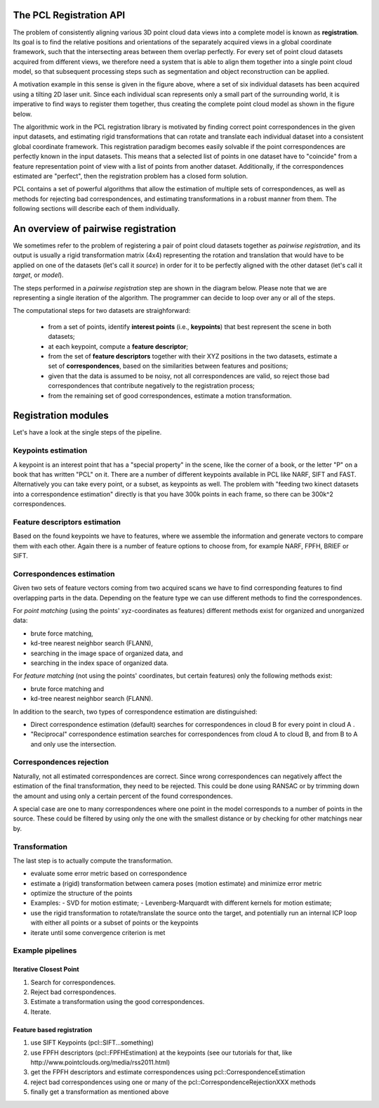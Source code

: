 .. _registration_api:

The PCL Registration API
------------------------

The problem of consistently aligning various 3D point cloud data views into a
complete model is known as **registration**. Its goal is to find the relative
positions and orientations of the separately acquired views in a global
coordinate framework, such that the intersecting areas between them overlap
perfectly. For every set of point cloud datasets acquired from different views,
we therefore need a system that is able to align them together into a single
point cloud model, so that subsequent processing steps such as segmentation and
object reconstruction can be applied. 

.. image:: images/registration/scans.png
    :align: center

A motivation example in this sense is given in the figure above, where a set of
six individual datasets has been acquired using a tilting 2D laser unit. Since
each individual scan represents only a small part of the surrounding world, it
is imperative to find ways to register them together, thus creating the complete
point cloud model as shown in the figure below.

.. image:: images/registration/s1-6.png
    :align: center

The algorithmic work in the PCL registration library is motivated by finding
correct point correspondences in the given input datasets, and estimating rigid
transformations that can rotate and translate each individual dataset into a
consistent global coordinate framework. This registration paradigm becomes
easily solvable if the point correspondences are perfectly known in the input
datasets. This means that a selected list of points in one dataset have to
"coincide" from a feature representation point of view with a list of points
from another dataset. Additionally, if the correspondences estimated are
"perfect", then the registration problem has a closed form solution.


PCL contains a set of powerful algorithms that allow the estimation of multiple
sets of correspondences, as well as methods for rejecting bad correspondences,
and estimating transformations in a robust manner from them. The following
sections will describe each of them individually.


An overview of pairwise registration
------------------------------------

We sometimes refer to the problem of registering a pair of point cloud datasets
together as *pairwise registration*, and its output is usually a rigid
transformation matrix (4x4) representing the rotation and translation that would
have to be applied on one of the datasets (let's call it *source*) in order for
it to be perfectly aligned with the other dataset (let's call it *target*, or
*model*).

The steps performed in a *pairwise registration* step are shown in the diagram
below. Please note that we are representing a single iteration of the algorithm.
The programmer can decide to loop over any or all of the steps.

.. image:: images/registration/block_diagram_single_iteration.png
    :align: center

The computational steps for two datasets are straighforward:

  * from a set of points, identify **interest points** (i.e., **keypoints**) that best represent the scene in both datasets;
  * at each keypoint, compute a **feature descriptor**;
  * from the set of **feature descriptors** together with their XYZ positions in the two datasets, estimate a set of **correspondences**, based on the similarities between features and positions;
  * given that the data is assumed to be noisy, not all correspondences are valid, so reject those bad correspondences that contribute negatively to the registration process;
  * from the remaining set of good correspondences, estimate a motion transformation.

Registration modules
--------------------

Let's have a look at the single steps of the pipeline.

Keypoints estimation
====================
A keypoint is an interest point that has a "special property" in the scene,
like the corner of a book, or the letter "P" on a book that has written "PCL"
on it. There are a number of different keypoints available in PCL like NARF,
SIFT and FAST. Alternatively you can take every point, or a subset, as
keypoints as well. The problem with "feeding two kinect datasets into a correspondence estimation" directly is that you have 300k points in each frame, so there can be 300k^2 correspondences.


Feature descriptors estimation
==============================
Based on the found keypoints we have to features, where we assemble the
information and generate vectors to compare them with each other. Again there
is a number of feature options to choose from, for example NARF, FPFH, BRIEF or
SIFT.

Correspondences estimation
==========================
Given two sets of feature vectors coming from two acquired scans we have to
find corresponding features to find overlapping parts in the data. Depending on
the feature type we can use different methods to find the correspondences.

For *point matching* (using the points' xyz-coordinates as features) different
methods exist for organized and unorganized data: 

- brute force matching, 
- kd-tree nearest neighbor search (FLANN), 
- searching in the image space of organized data, and  
- searching in the index space of organized data.

For *feature matching* (not using the points' coordinates, but certain features)
only the following methods exist:

- brute force matching and
- kd-tree nearest neighbor search (FLANN). 

In addition to the search, two types of correspondence estimation are 
distinguished:

- Direct correspondence estimation (default) searches for correspondences
  in cloud B for every point in cloud A . 
- "Reciprocal" correspondence estimation searches for correspondences from 
  cloud A to cloud B, and from B to A and only use the intersection.

Correspondences rejection
=========================
Naturally, not all estimated correspondences are correct. 
Since wrong correspondences can negatively affect the estimation of the final
transformation, they need to be rejected.
This could be done using RANSAC or by trimming down the amount and using only a
certain percent of the found correspondences.

.. But if the sensor data is similar enough, the majority of them should point in the right direction.  To filter out wrong results we are doing outlier rejection. 

A special case are one to many correspondences where one point in the model
corresponds to a number of points in the source. These could be filtered by
using only the one with the smallest distance or  by checking for other
matchings near by.

.. dholz: do not get this here! :)
.. - Plus rejecting many of those will be problematic, because what do you reject them based on?
.. their "color"? not good enough, their "x, y, z" values? also bad

Transformation
==============
The last step is to actually compute the transformation.

- evaluate some error metric based on correspondence
- estimate a (rigid) transformation between camera poses (motion estimate) and minimize error metric
- optimize the structure of the points
- Examples:
  - SVD for motion estimate;
  - Levenberg-Marquardt with different kernels for motion estimate;
- use the rigid transformation to rotate/translate the source onto the target,
  and potentially run an internal ICP loop with either all points or a subset
  of points or the keypoints
- iterate until some convergence criterion is met

Example pipelines
=================

Iterative Closest Point
^^^^^^^^^^^^^^^^^^^^^^^
1) Search for correspondences.
2) Reject bad correspondences.
3) Estimate a transformation using the good correspondences.
4) Iterate.

Feature based registration
^^^^^^^^^^^^^^^^^^^^^^^^^^
1) use SIFT Keypoints (pcl::SIFT...something)
2) use FPFH descriptors (pcl::FPFHEstimation) at the keypoints (see our tutorials for that, like http://www.pointclouds.org/media/rss2011.html)
3) get the FPFH descriptors and estimate correspondences using pcl::CorrespondenceEstimation
4) reject bad correspondences using one or many of the pcl::CorrespondenceRejectionXXX methods
5) finally get a transformation as mentioned above
